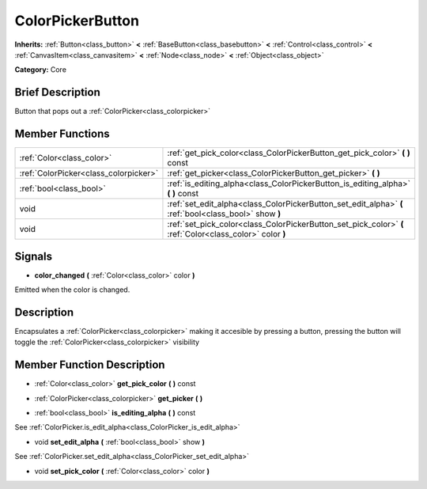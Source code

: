 .. Generated automatically by doc/tools/makerst.py in Godot's source tree.
.. DO NOT EDIT THIS FILE, but the doc/base/classes.xml source instead.

.. _class_ColorPickerButton:

ColorPickerButton
=================

**Inherits:** :ref:`Button<class_button>` **<** :ref:`BaseButton<class_basebutton>` **<** :ref:`Control<class_control>` **<** :ref:`CanvasItem<class_canvasitem>` **<** :ref:`Node<class_node>` **<** :ref:`Object<class_object>`

**Category:** Core

Brief Description
-----------------

Button that pops out a :ref:`ColorPicker<class_colorpicker>`

Member Functions
----------------

+----------------------------------------+-------------------------------------------------------------------------------------------------------------+
| :ref:`Color<class_color>`              | :ref:`get_pick_color<class_ColorPickerButton_get_pick_color>`  **(** **)** const                            |
+----------------------------------------+-------------------------------------------------------------------------------------------------------------+
| :ref:`ColorPicker<class_colorpicker>`  | :ref:`get_picker<class_ColorPickerButton_get_picker>`  **(** **)**                                          |
+----------------------------------------+-------------------------------------------------------------------------------------------------------------+
| :ref:`bool<class_bool>`                | :ref:`is_editing_alpha<class_ColorPickerButton_is_editing_alpha>`  **(** **)** const                        |
+----------------------------------------+-------------------------------------------------------------------------------------------------------------+
| void                                   | :ref:`set_edit_alpha<class_ColorPickerButton_set_edit_alpha>`  **(** :ref:`bool<class_bool>` show  **)**    |
+----------------------------------------+-------------------------------------------------------------------------------------------------------------+
| void                                   | :ref:`set_pick_color<class_ColorPickerButton_set_pick_color>`  **(** :ref:`Color<class_color>` color  **)** |
+----------------------------------------+-------------------------------------------------------------------------------------------------------------+

Signals
-------

-  **color_changed**  **(** :ref:`Color<class_color>` color  **)**
Emitted when the color is changed.


Description
-----------

Encapsulates a :ref:`ColorPicker<class_colorpicker>` making it accesible by pressing a button, pressing the button will toggle the :ref:`ColorPicker<class_colorpicker>` visibility

Member Function Description
---------------------------

.. _class_ColorPickerButton_get_pick_color:

- :ref:`Color<class_color>`  **get_pick_color**  **(** **)** const

.. _class_ColorPickerButton_get_picker:

- :ref:`ColorPicker<class_colorpicker>`  **get_picker**  **(** **)**

.. _class_ColorPickerButton_is_editing_alpha:

- :ref:`bool<class_bool>`  **is_editing_alpha**  **(** **)** const

See :ref:`ColorPicker.is_edit_alpha<class_ColorPicker_is_edit_alpha>`

.. _class_ColorPickerButton_set_edit_alpha:

- void  **set_edit_alpha**  **(** :ref:`bool<class_bool>` show  **)**

See :ref:`ColorPicker.set_edit_alpha<class_ColorPicker_set_edit_alpha>`

.. _class_ColorPickerButton_set_pick_color:

- void  **set_pick_color**  **(** :ref:`Color<class_color>` color  **)**


